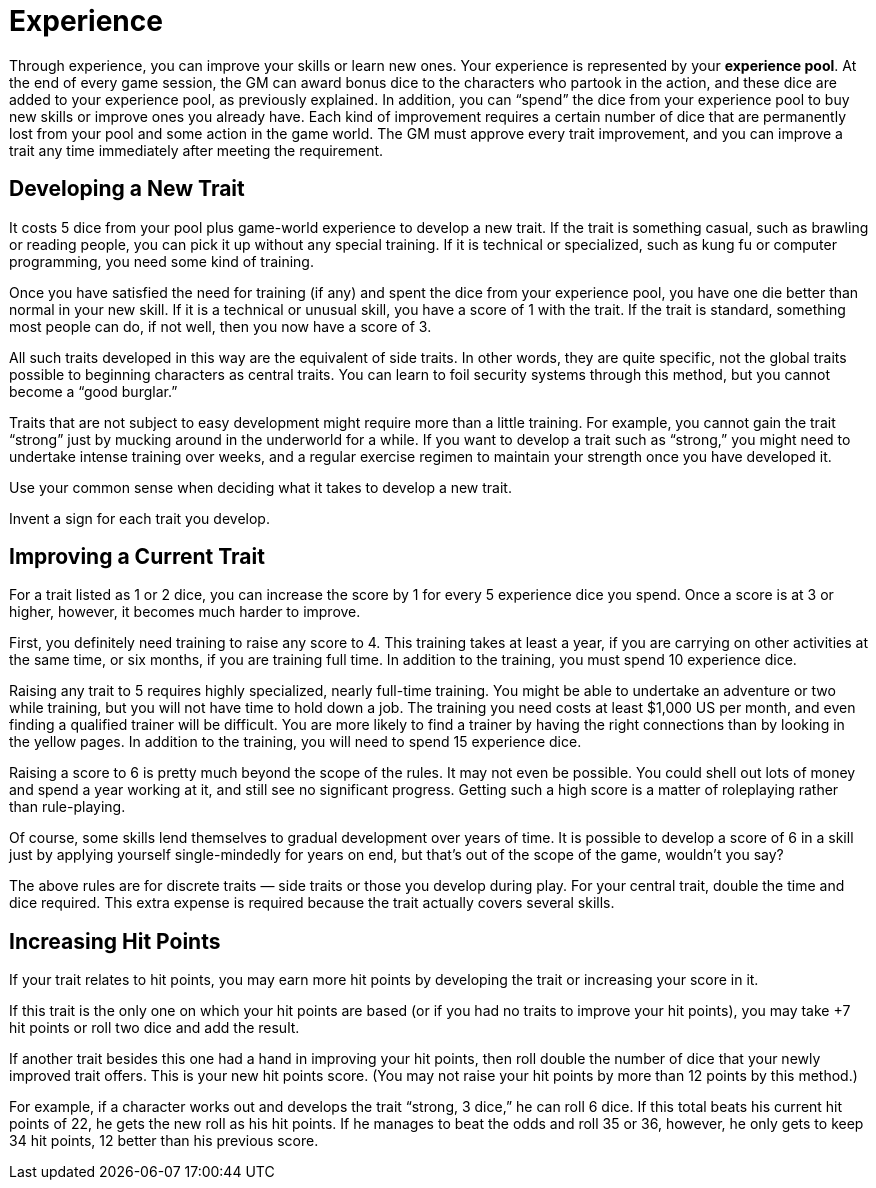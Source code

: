 = Experience

Through experience, you can improve your skills or learn new ones. Your experience is represented by your *experience pool*. At the end of every game session, the GM can award bonus dice to the characters who partook in the action, and these dice are added to your experience pool, as previously explained. In addition, you can "`spend`" the dice from your experience pool to buy new skills or improve ones you already have. Each kind of improvement requires a certain number of dice that are permanently lost from your pool and some action in the game world. The GM must approve every trait improvement, and you can improve a trait any time immediately after meeting the requirement.


== Developing a New Trait

It costs 5 dice from your pool plus game-world experience to develop a new trait. If the trait is something casual, such as brawling or reading people, you can pick it up without any special training. If it is technical or specialized, such as kung fu or computer programming, you need some kind of training.

Once you have satisfied the need for training (if any) and spent the dice from your experience pool, you have one die better than normal in your new skill. If it is a technical or unusual skill, you have a score of 1 with the trait. If the trait is standard, something most people can do, if not well, then you now have a score of 3.

All such traits developed in this way are the equivalent of side traits. In other words, they are quite specific, not the global traits possible to beginning characters as central traits. You can learn to foil security systems through this method, but you cannot become a "`good burglar.`"

Traits that are not subject to easy development might require more than a little training. For example, you cannot gain the trait "`strong`" just by mucking around in the underworld for a while. If you want to develop a trait such as "`strong,`" you might need to undertake intense training over weeks, and a regular exercise regimen to maintain your strength once you have developed it.

Use your common sense when deciding what it takes to develop a new trait.

Invent a sign for each trait you develop.


== Improving a Current Trait

For a trait listed as 1 or 2 dice, you can increase the score by 1 for every 5 experience dice you spend. Once a score is at 3 or higher, however, it becomes much harder to improve.

First, you definitely need training to raise any score to 4. This training takes at least a year, if you are carrying on other activities at the same time, or six months, if you are training full time. In addition to the training, you must spend 10 experience dice.

Raising any trait to 5 requires highly specialized, nearly full-time training. You might be able to undertake an adventure or two while training, but you will not have time to hold down a job. The training you need costs at least $1,000 US per month, and even finding a qualified trainer will be difficult. You are more likely to find a trainer by having the right connections than by looking in the yellow pages. In addition to the training, you will need to spend 15 experience dice.

Raising a score to 6 is pretty much beyond the scope of the rules. It may not even be possible. You could shell out lots of money and spend a year working at it, and still see no significant progress. Getting such a high score is a matter of roleplaying rather than rule-playing.

Of course, some skills lend themselves to gradual development over years of time. It is possible to develop a score of 6 in a skill just by applying yourself single-mindedly for years on end, but that's out of the scope of the game, wouldn't you say?

The above rules are for discrete traits — side traits or those you develop during play. For your central trait, double the time and dice required. This extra expense is required because the trait actually covers several skills.


== Increasing Hit Points

If your trait relates to hit points, you may earn more hit points by developing the trait or increasing your score in it.

If this trait is the only one on which your hit points are based (or if you had no traits to improve your hit points), you may take +7 hit points or roll two dice and add the result.

If another trait besides this one had a hand in improving your hit points, then roll double the number of dice that your newly improved trait offers. This is your new hit points score. (You may not raise your hit points by more than 12 points by this method.)

For example, if a character works out and develops the trait "`strong, 3 dice,`" he can roll 6 dice. If this total beats his current hit points of 22, he gets the new roll as his hit points. If he manages to beat the odds and roll 35 or 36, however, he only gets to keep 34 hit points, 12 better than his previous score.

